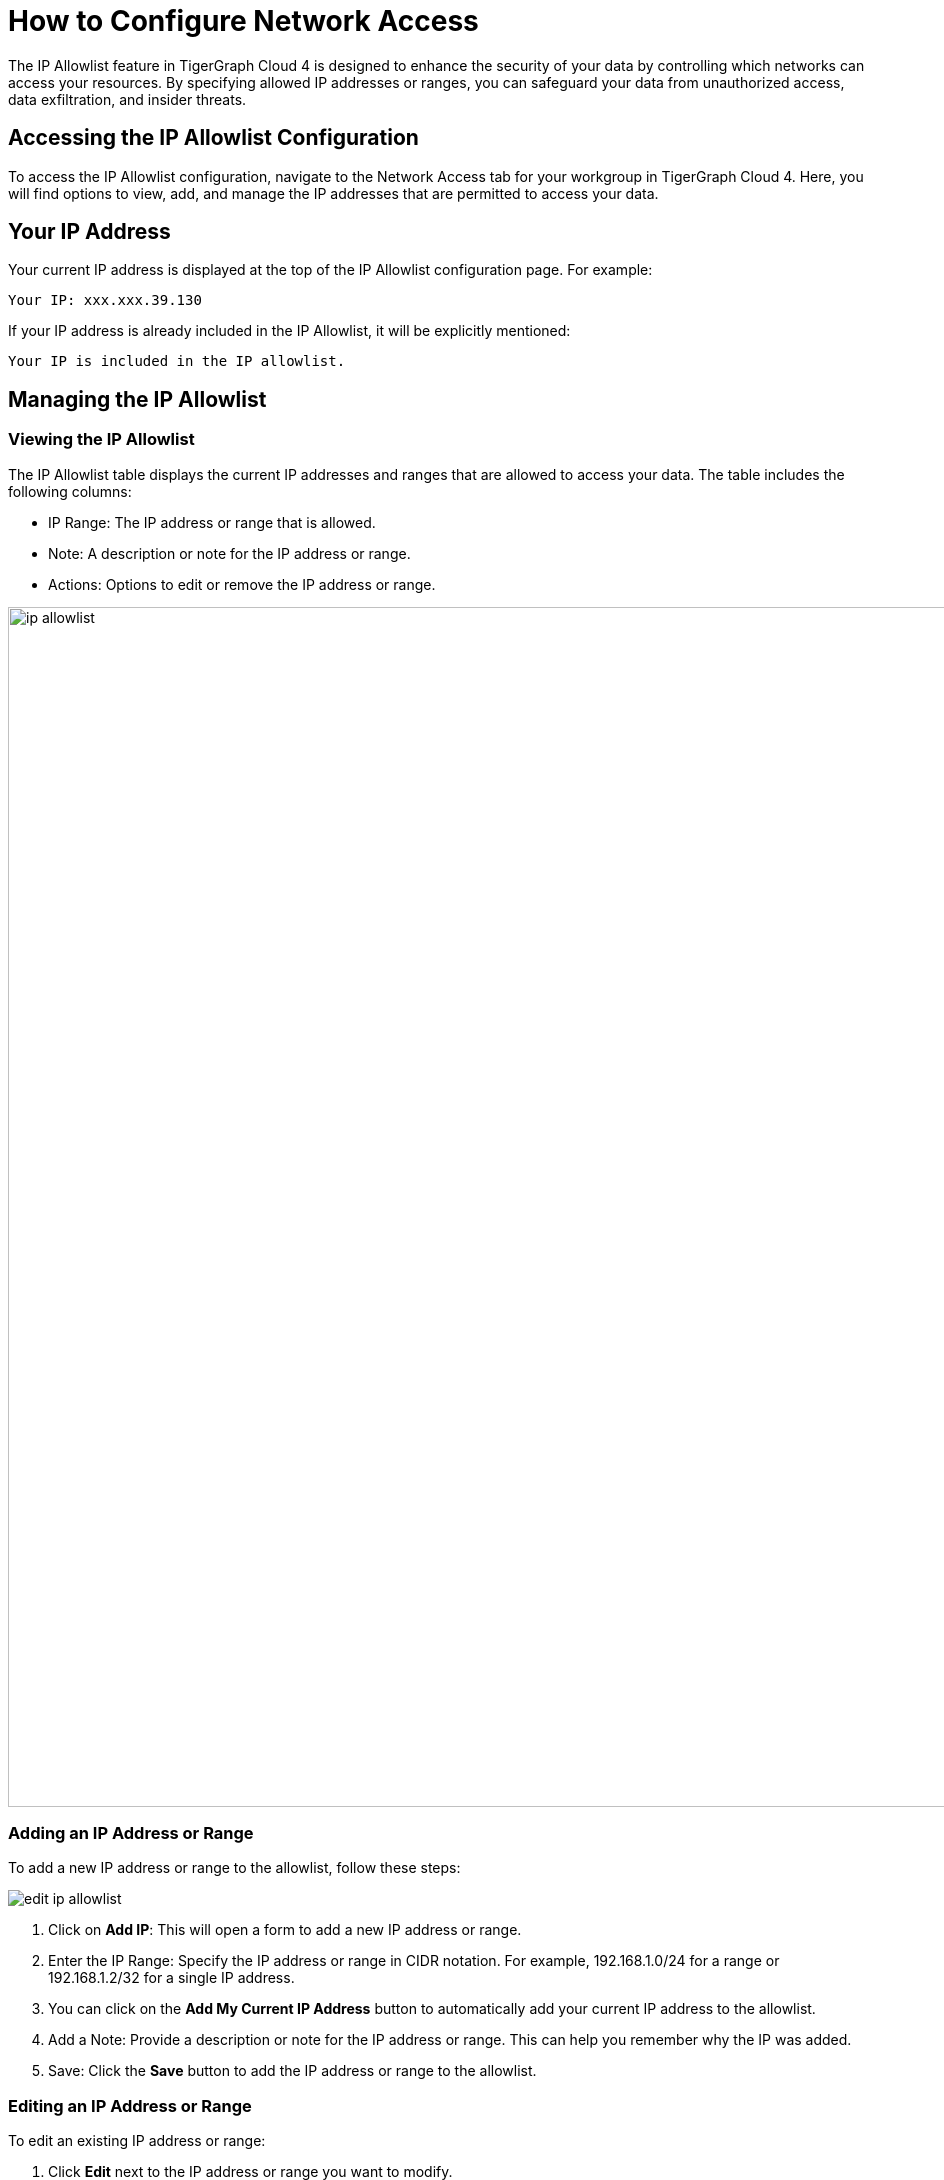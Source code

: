 = How to Configure Network Access
:experimental:

The IP Allowlist feature in TigerGraph Cloud 4 is designed to enhance the security of your data by controlling which networks can access your resources. By specifying allowed IP addresses or ranges, you can safeguard your data from unauthorized access, data exfiltration, and insider threats.

== Accessing the IP Allowlist Configuration

To access the IP Allowlist configuration, navigate to the Network Access tab for your workgroup in TigerGraph Cloud 4. Here, you will find options to view, add, and manage the IP addresses that are permitted to access your data.


== Your IP Address

Your current IP address is displayed at the top of the IP Allowlist configuration page. For example:

    Your IP: xxx.xxx.39.130

If your IP address is already included in the IP Allowlist, it will be explicitly mentioned:

    Your IP is included in the IP allowlist.

== Managing the IP Allowlist

=== Viewing the IP Allowlist

The IP Allowlist table displays the current IP addresses and ranges that are allowed to access your data. The table includes the following columns:

* IP Range: The IP address or range that is allowed.
* Note: A description or note for the IP address or range.
* Actions: Options to edit or remove the IP address or range.

image::ip-allowlist.png[width=1200]

=== Adding an IP Address or Range

To add a new IP address or range to the allowlist, follow these steps:

image::edit-ip-allowlist.png[]

1. Click on btn:[Add IP]: This will open a form to add a new IP address or range.
2. Enter the IP Range: Specify the IP address or range in CIDR notation. For example, 192.168.1.0/24 for a range or 192.168.1.2/32 for a single IP address.
3. You can click on the btn:[Add My Current IP Address] button to automatically add your current IP address to the allowlist.
4. Add a Note: Provide a description or note for the IP address or range. This can help you remember why the IP was added.
5. Save: Click the btn:[Save] button to add the IP address or range to the allowlist.

=== Editing an IP Address or Range
To edit an existing IP address or range:

1. Click btn:[Edit] next to the IP address or range you want to modify.
2. Update the IP Range or Note: Make the necessary changes.
3. Save: Click btn:[Save] to apply the changes.

=== Removing an IP Address or Range

To remove an existing IP address or range:

1. Click "Remove" next to the IP address or range you want to delete.
2. Confirm Removal: Confirm that you want to remove the IP address or range from the allowlist.

=== Best Practices

1. Use CIDR Notation: Specify IP ranges using CIDR notation to efficiently manage large groups of IP addresses.
2. Regularly Review the Allowlist: Periodically review the IP Allowlist to ensure that only necessary IP addresses have access.
3. Add Descriptive Notes: Use the Note field to add meaningful descriptions for each IP address or range, making it easier to manage and audit.


== Next Step

Now, learn xref:cloud4:workgroup-workspace:workgroups/how2-workgroup-access.adoc[] or learn more about xref:cloud4:workgroup-workspace:workspaces/workspace.adoc[Workspaces and Databases].

Return to the xref:cloud4:workgroup-workspace:index.adoc[] page or xref:cloud4:overview:index.adoc[Overview] page for a different topic.

////
xref:cloud4:workgroup-workspace:workspaces/workspace.adoc[Workspaces and Databases, role=next-button]

[.next-button]
xref:cloud4:workgroup-workspace:workspaces/workspace.adoc[Link Text]

:next-button: pass:[<span class="next-button">xref:cloud4:workgroup-workspace:workspaces/workspace.adoc[Next]</span>]
{next-button}

++++
<a href="cloud4:workgroup-workspace:workspaces/workspace.adoc" class="next-button">Next</a>
++++
////
